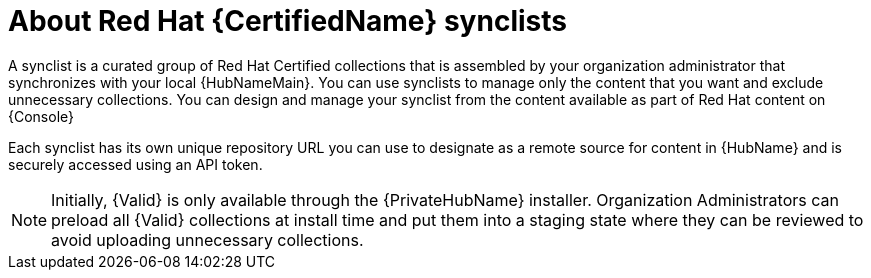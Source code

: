 [id="con-rh-certified-synclist"]

= About Red Hat {CertifiedName} synclists

A synclist is a curated group of Red Hat Certified collections that is assembled by your organization administrator that synchronizes with your local {HubNameMain}. 
You can use synclists to manage only the content that you want and exclude unnecessary collections.
You can design and manage your synclist from the content available as part of Red Hat content on {Console}

Each synclist has its own unique repository URL you can use to designate as a remote source for content in {HubName} and is securely accessed using an API token.

[NOTE]
====
Initially, {Valid} is only available through the {PrivateHubName} installer. 
Organization Administrators can preload all {Valid} collections at install time and put them into a staging state where they can be reviewed to avoid uploading unnecessary collections.
====